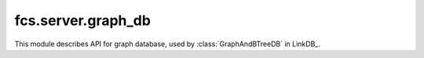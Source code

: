 fcs.server.graph_db
=============================

This module describes API for graph database, used by :class:`GraphAndBTreeDB` in LinkDB_.

.. py:class:: GraphDB

   Class provides easy access to Neo4j database.


   .. py:method:: is_in_base(link)

      Checks if the given link is already in database.

      :param string link: Searched link.
      :return: Information if the link is in database.
      :rtype: bool

   .. py:method:: add_link(link, priority, depth)

      Adds given link to database.

      :param string link: URL to add.
      :param int priority: Link priority.
      :param int depth: Link depth.
      :return: Object representing new node in database.
      :rtype: `neo4j.Nodes` if successful, `None` otherwise

   .. py:method:: change_link_priority(link, priority)

      Changes link priority.

      :param string link: URL with priority modified.
      :param int priority: Link's new priority.
      :return: Link's old priority.
      :rtype: int

   .. py:method:: get_details(link)

      Returns information stored in database about specified link.

      :param string link: URL with priority modified.
      :return: List with 3 strings - priority, fetch date(could be empty string) and depth.
      :rtype: list

   .. py:method:: points(url_a, url_b)

      Connects two URLs-representing nodes in graph with relationship: "url_b obtained from page
      identified with url_a".

      :param string url_a: First URL.
      :param string url_b: Second URL.
      :return: Object representing edge between nodes representing `url_a` and `url_b`.
      :rtype: neo4j.Relationships

   .. py:method:: get_connected(links)

      Provides list of URLs which can be extracted from specified pages.

      :param list links: List of strings representing URLs.
      :return: List of URLs (as strings).
      :rtype: list

   .. py:method:: clear()

      Clears database instance.
